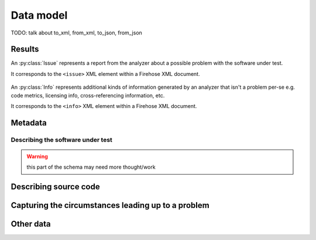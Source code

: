 ..  Copyright 2017 David Malcolm <dmalcolm@redhat.com>
    Copyright 2017 Red Hat, Inc.

    This library is free software; you can redistribute it and/or
    modify it under the terms of the GNU Lesser General Public
    License as published by the Free Software Foundation; either
    version 2.1 of the License, or (at your option) any later version.

    This library is distributed in the hope that it will be useful,
    but WITHOUT ANY WARRANTY; without even the implied warranty of
    MERCHANTABILITY or FITNESS FOR A PARTICULAR PURPOSE.  See the GNU
    Lesser General Public License for more details.

    You should have received a copy of the GNU Lesser General Public
    License along with this library; if not, write to the Free Software
    Foundation, Inc., 51 Franklin Street, Fifth Floor, Boston, MA 02110-1301
    USA

Data model
==========

.. This could use an XML domain for Sphinx.

.. py:module:: firehose.model

.. py:class:: Analysis

   The :py:class:`Analysis` class represents one invocation of a
   code analysis tool.

   It corresponds to the ``<analysis>`` XML element, the top-level element
   of a Firehose XML document.

   .. py:attribute:: metadata

      :py:class:`Metadata`

   .. py:attribute:: results

      A list of :py:class:`Result` objects, representing the various
      issues, failures, and other information found during the analysis.

   .. py:attribute:: customfields

      :py:class:`CustomFields` or ``None``

   Here is the pertinent part of the XML schema:

   .. literalinclude:: ../firehose.rng
      :start-after: datatypeLibrary="http://www.w3.org/2001/XMLSchema-datatypes">
      :end-before:   <define name="metadata-element">
      :language: xml

  .. py:method:: __init__(self, metadata, results, customfields=None):

     :param metadata:
     :type metadata: :py:class:`Metadata`
     :param results:
     :type results: list(:py:class:`Result`)
     :param customfields:
     :type customfields: :py:class:`CustomFields` or None

TODO: talk about to_xml, from_xml, to_json, from_json

  .. py:classmethod:: from_xml(cls, fileobj)

     Parse XML from fileobj, and return an :py:class:`Analysis` instance
     representing the data seen there.

  .. py:method:: to_xml(self)

     Generate an :py:class:`ET.ElementTree()` representing the data
     within self.

  .. py:method:: to_xml_bytes(self)

     Generate a ``bytes`` instance containing an XML serialization of the
     data within self.

..
      def accept(self, visitor):

      def fixup_files(self, relativedir=None, hashalg=None):
          Record the absolute path of each file, and record the digest of the
          file content

      def set_custom_field(self, name, value):


Results
*******

.. py:class:: Result

   Result is a base class

   There are three subclasses:

   * an :py:class:`Issue` represents a report from the analyzer about a
     possible problem with the software under test.

   * an :py:class:`Info` represents additional kinds of information
     generated by an analyzer that isn't a problem per-se e.g.
     code metrics, licensing info, etc.

   * a :py:class:`Failure` represents a report about a failure of the
     analyzer itself (e.g. if the analyzer crashed).


.. py:class:: Issue(Result)

An :py:class:`Issue` represents a report from the analyzer about a
possible problem with the software under test.

It corresponds to the ``<issue>`` XML element within a
Firehose XML document.

   .. py:attribute:: cwe

      (``int`` or ``None``): The Common Weakness Enumeration ID
      (see http://cwe.mitre.org/index.html )
      e.g. "131" representing CWE-131
      aka "Incorrect Calculation of Buffer Size"
      http://cwe.mitre.org/data/definitions/131.html

   .. py:attribute:: testid

      (``str`` or ``None``): Each static analysis tool potentially has
      multiple tests, with its own IDs for its own tests.
      These can be captured here, as free-form strings.

   .. py:attribute:: location

      (:py:class:`Location`): Where is the problem?

   .. py:attribute:: message

      (:py:class:`Message`): A message summarizing the problem.

   .. py:attribute:: notes

      (:py:class:`Notes` or ``None``): Additional descriptive details.

   .. py:attribute:: trace

      (:py:class:`Trace` or ``None``): An optional list of events that
      describe the circumstances leading up to a problem.

   .. py:attribute:: severity

      (``str`` or ``None``): Each static analysis tool potentially can
      report a "severity", which may be of use for filtering.

      The precise strings are likely to vary from tool to tool.
      To avoid data-transfer issues, support storing it as an optional
      freeform string here.

      See:
      http://lists.fedoraproject.org/pipermail/firehose-devel/2013-February/000001.html

   .. py:attribute:: customfields

      (:py:class:`CustomFields` or ``None``): A given tool/testid may have
      additional key/value pairs that it may be useful to capture.


    ..
      def __init__(self,
                   cwe,
                   testid,
                   location,
                   message,
                   notes,
                   trace,
                   severity=None,
                   customfields=None):
          if cwe is not None:
              assert isinstance(cwe, int)
          if testid is not None:
              assert isinstance(testid, _string_type)
          assert isinstance(location, Location)
          assert isinstance(message, Message)
          if notes:
              assert isinstance(notes, Notes)
          if trace:
              assert isinstance(trace, Trace)
          if severity is not None:
              assert isinstance(severity, _string_type)
          if customfields is not None:
              assert isinstance(customfields, CustomFields)
          self.cwe = cwe
          self.testid = testid
          self.location = location
          self.message = message
          self.notes = notes
          self.trace = trace
          self.severity = severity
          self.customfields = customfields

   .. py:method:: write_as_gcc_output(self, out)

      Write the issue in the style of a GCC warning to the given
      file-like object.

        >>> issue.write_as_gcc_output(sys.stderr)
        examples/python-src-example.c:40:4: warning: ob_refcnt of '*item' is 1 too high [CWE-401]
        was expecting final item->ob_refcnt to be N + 1 (for some unknown N)
        due to object being referenced by: PyListObject.ob_item[0]
        but final item->ob_refcnt is N + 2
        examples/python-src-example.c:36:14: note: PyLongObject allocated at:         item = PyLong_FromLong(random());
        examples/python-src-example.c:37:8: note: when PyList_Append() succeeds

   .. py:method:: get_cwe_str(self)

      Get a string giving the CWE title, or None::

        >>> issue.get_cwe_str()
        'CWE-131'

   .. py:method:: get_cwe_url(self)

      Get a string containing the URL of the CWE id, or None::

        >>> issue.get_cwe_url()
        'http://cwe.mitre.org/data/definitions/131.html'


.. py:class:: Info(Result)

An :py:class:`Info` represents additional kinds of information
generated by an analyzer that isn't a problem per-se e.g.
code metrics, licensing info, cross-referencing information, etc.

It corresponds to the ``<info>`` XML element within a
Firehose XML document.

   .. py:attribute:: infoid

      (``str`` or ``None``): an optional free-form string
      identifying the kind of information being reported.

   .. py:attribute:: location

      :py:class:`Location` or ``None``

   .. py:attribute:: message

      :py:class:`Message` or ``None``

   .. py:attribute:: customfields

      :py:class:`CustomFields` or ``None``

..
      def __init__(self, infoid, location, message, customfields):
          if infoid is not None:
              assert isinstance(infoid, _string_type)
          if location is not None:
              assert isinstance(location, Location)
          if message is not None:
              assert isinstance(message, Message)
          if customfields is not None:
              assert isinstance(customfields, CustomFields)
          self.infoid = infoid
          self.location = location
          self.message = message
          self.customfields = customfields


.. py:class:: Failure(Result)

   A :py:class:`Failure` represents a report about a failure of the
   analyzer itself (e.g. if the analyzer crashed).

   If any of these are present then we don't have full coverage.

   For some analyzers this is an all-or-nothing affair: we either
   get issues reported, or a failure happens (e.g. a segfault of the
   analysis tool).

   Other analyzers may be more fine-grained: able to report some issues,
   but choke on some subset of the code under analysis.  For example
   cpychecker runs once per function, and any unhandled Python exceptions
   only affect one function.

   It corresponds to the ``<failure>`` XML element within a
   Firehose XML document.

   .. py:attribute:: failureid

      (``str`` or ``None``): Each static analysis tool potentially can
      identify types of way that it can fail.

      Capture those that do here, as (optional) free-form strings.

   .. py:attribute:: location

      :py:class:`Location`: Some analysis tools may be able to annotate
      a failure report by providing the location *within the
      software-under-test* that broke them.

      For example, gcc-python-plugin has a ``gcc.set_location()`` method
      which can be used by a code analysis script to record what
      location is being analyzed, so that if unhandled Python exception
      happens, it is reported at that location.  This is invaluable
      when debugging analysis failures.

   .. py:attribute:: message

      :py:class:`Message`: A summary of the failure.

   .. py:attribute:: customfields

      :py:class:`CustomFields` or ``None``:
      Every type of failure seems to have its own kinds of data that
      are worth capturing:

           * stdout/stderr/returncode for a failed subprocess

           * traceback for an unhandled Python exception

           * verbose extra information about a cppcheck failure

      etc.
      Hence we allow a ``<failure>`` to optionally contain extra key/value
      pairs, based on the ``failureid``.

..
      def __init__(self, failureid, location, message, customfields):
          if failureid is not None:
              assert isinstance(failureid, _string_type)
          if location is not None:
              assert isinstance(location, Location)
          if message is not None:
              assert isinstance(message, Message)
          if customfields is not None:
              assert isinstance(customfields, CustomFields)
          self.failureid = failureid
          self.location = location
          self.message = message
          self.customfields = customfields


Metadata
********

.. py:class:: Metadata

   Holder for metadata about an analyzer invocation.

   It corresponds to the ``<metadata>`` XML element within a
   Firehose XML document.

   .. py:attribute:: generator

      :py:class:`Generator`

   .. py:attribute:: sut

      :py:class:`Sut` or ``None``

   .. py:attribute:: file_

      :py:class:`File` or ``None``

   .. py:attribute:: stats

      :py:class:`Stats` or ``None``

..
      def __init__(self, generator, sut, file_, stats):
          assert isinstance(generator, Generator)
          if sut is not None:
              assert isinstance(sut, Sut)
          if file_ is not None:
              assert isinstance(file_, File)
          if stats is not None:
              assert isinstance(stats, Stats)
          self.generator = generator
          self.sut = sut
          self.file_ = file_
          self.stats = stats

.. py:class:: Generator

   .. py:attribute:: name

      ``str``

   .. py:attribute:: version

      ``str`` or ``None``

.. py:class:: Stats

   :py:class:`Stats` is an optional field of :py:class:`Metadata` for
   capturing stats about an analysis run.

   .. py:attribute:: wallclocktime

      ``float``: how long (in seconds) the analyzer took to run


Describing the software under test
~~~~~~~~~~~~~~~~~~~~~~~~~~~~~~~~~~

.. warning:: this part of the schema may need more thought/work

.. py:class:: Sut

   Base class for describing the software-under-test.

.. py:class:: SourceRpm(Sut)

   It corresponds to the ``<source-rpm>`` XML element within
   a Firehose XML document.

   .. py:attribute:: name

      ``str``

   .. py:attribute:: version

      ``str``

   .. py:attribute:: release

      ``str``

   .. py:attribute:: buildarch

      ``str``

.. py:class:: DebianBinary(Sut)

   Internal Firehose representation of a Debian binary package. This Object
   is extremely similar to a SourceRpm.

   It corresponds to the ``<debian-binary>`` XML element within
   a Firehose XML document.

      .. py:attribute:: name

         ``str``: the *binary* package name.

      .. py:attribute:: version

         ``str``: should match Upstream's version number

      .. py:attribute:: release

         ``str`` or ``None``: should be the Debian package local version.
         This should only be omited if the package is a Debian Native package.

      .. py:attribute:: buildarch

         ``str``: valid entries include ``amd64`', ``kfreebsd-amd64``,
         ``armhf``, ``hurd-i386``, among others for Debian.

.. py:class:: DebianSource(Sut)

   Internal Firehose representation of a Debian source package. This Object
   is extremely similar to a SourceRpm, but does not include the `buildarch`
   attribute.

   It corresponds to the ``<debian-source>`` XML element within
   a Firehose XML document.

   .. py:attribute:: name

      ``str``: should be the *source* package name

   .. py:attribute:: version

      ``str``: should match Upstream's version number

   .. py:attribute:: release

      ``str`` or ``None``: if given, should be the Debian package local
      version. This should only be omited if the package is a
      Debian Native package.


.. py:class:: Message

   Summary text aimed at a developer.  This is required for an
   :py:class:`Issue`, but is also can (optionally) be provided by
   a :py:class:`Failure` or :py:class:`Info`.

   It corresponds to the ``<message>`` XML element within
   a Firehose XML document.

   .. py:attribute:: text

      ``str``


.. py:class:: Notes

   Additional descriptive details for a :py:class:`Result`.

   It corresponds to the ``<notes>`` XML element within
   a Firehose XML document.

.. This might support some simple markup at some point
   (as might :py:class:`Message`).

      def __init__(self, text):
          assert isinstance(text, ``str``)
          self.text = text

Describing source code
**********************

.. py:class:: Location

   A particular source code location.

   It corresponds to the ``<location>`` XML element within
   a Firehose XML document.

   .. py:attribute:: file

      :py:class:`File`

   .. py:attribute:: function

      :py:class:`Function` or ``None``.  The function (or method)
      containing the problem.

      This is optional.  Some problems occur in global scope, and
      unfortunately, some analyzers don't always report which function each
      problem was discovered in.  Given that function names are less
      likely to change than line numbers, this is something that we
      should patch in each upstream analyzer as we go.

   We can refer to either a location, or a range of locations
   within the file:

   .. py:attribute:: point

      :py:class:`Point` or ``None``

   .. py:attribute:: range_

      :py:class:`Range` or ``None``

..
      def __init__(self, file, function, point=None, range_=None):
          assert isinstance(file, File)
          if function is not None:
              assert isinstance(function, Function)
          if point is not None:
              assert isinstance(point, Point)
          if range_ is not None:
              assert isinstance(range_, Range)
          self.file = file
          self.function = function
          self.point = point
          self.range_ = range_
      @property
      def line(self):
          if self.point is not None:
              return self.point.line
          if self.range_ is not None:
              return self.range_.start.line
      @property
      def column(self):
          if self.point is not None:
              return self.point.column
          if self.range_ is not None:
              return self.range_.start.column

.. py:class:: File

   A description of a particular source file.

   It corresponds to the ``<file>`` XML element within
   a Firehose XML document.

     .. py:attribute:: givenpath

        ``str``: the filename given by the analyzer.

        This is typically the one supplied to it on the command line,
        which might be absolute or relative.

        Examples:

           * "foo.c"

           *  "./src/foo.c"

           *  "/home/david/libfoo-1.0/src/foo.c"

     .. py:attribute:: abspath

        (``str`` or ``None``): Optionally, a record of the absolute path
        of the file, to help deal with collating results from a build
        that changes working directory (e.g. recursive make).

     .. py:attribute:: hash_

        (:py:class:`Hash` or ``None``)

..
      def __init__(self, givenpath, abspath, hash_=None):
          assert isinstance(givenpath, ``str``)
          if abspath is not None:
              assert isinstance(abspath, ``str``)
          if hash_ is not None:
              assert isinstance(hash_, Hash)
          self.givenpath = givenpath
          self.abspath = abspath
          self.hash_ = hash_

.. py:class:: Hash

   An optional value within :py:class:`File`, allowing the report to
   specify a hash value for a particular file.

   This can be used for tracking different versions of files when
   collating different reports and e.g. for caching file content
   in a UI.

   It corresponds to the ``<hash>`` XML element within
   a Firehose XML document.

   .. py:attribute:: alg

      ``str``: the name of the hash algorithm.

      TODO: what naming convention?

   .. py:attribute:: hexdigest

      ``str``: the hexadecimal value of the digest (lower-case
      hexdigits, without any leading `0x`).

..
      def __init__(self, alg, hexdigest):
          assert isinstance(alg, ``str``)
          assert isinstance(hexdigest, ``str``)
          self.alg = alg
          self.hexdigest = hexdigest

.. py:class:: Function

   Identification of a particular function within source code.

   It corresponds to the ``<function>`` XML element within
   a Firehose XML document.

   .. py:attribute:: name

      ``str``: the name of the function or method.

..
      def __init__(self, name):
          self.name = name

.. py:class:: Point

   Identification of a particular line/column within a source file.

   It corresponds to the ``<point>`` XML element within
   a Firehose XML document.

   .. py:attribute:: line

      (``int``)

   .. py:attribute:: column

      (``int``)

.. py:class:: Range

   Identification of a range of text within a source file.

   It corresponds to the ``<range>`` XML element within
   a Firehose XML document.

   .. py:attribute:: start

      (:py:class:`Point`)

   .. py:attribute:: end

      (:py:class:`Point`)

Capturing the circumstances leading up to a problem
***************************************************

.. py:class:: Trace

   An optional list of events within an :py:class:`Issue` that describe
   the circumstances leading up to a problem.

   It corresponds to the ``<trace>`` XML element within a
   Firehose XML document.

   See :ref:`example of a trace <trace_example>`.

   .. py:attribute:: states

      list of :py:class:`State`

.. py:class:: State

   .. py:attribute:: location

      :py:class:`Location`

   .. py:attribute:: notes

     :py:class:`Notes` or ``None``

..
      def __init__(self, location, notes):
          assert isinstance(location, Location)
          if notes is not None:
              assert isinstance(notes, Notes)
          self.location = location
          self.notes = notes

Other data
**********

.. py:class:: CustomFields(OrderedDict)

   A big escape-hatch in the data model: support for arbitrary, ordered
   key/value pairs for roundtripping data specific to a particular
   situation.  e.g. debugging attributes for a particular failure

   It corresponds to the ``<custom-fields>`` XML element within
   a Firehose XML document.


.. TODO:

   * .. py:class:: Visitor
   * main
